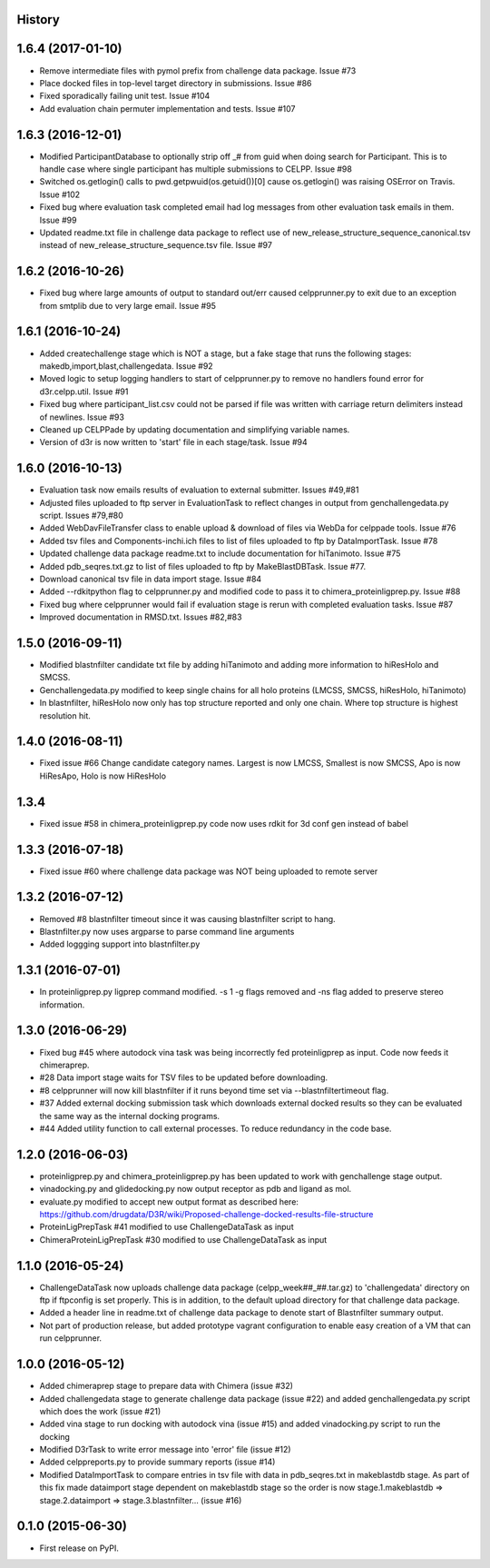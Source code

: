.. :changelog:

History
-------

1.6.4 (2017-01-10)
------------------

* Remove intermediate files with pymol prefix from challenge data
  package. Issue #73

* Place docked files in top-level target directory in submissions.
  Issue #86

* Fixed sporadically failing unit test. Issue #104

* Add evaluation chain permuter implementation and tests. Issue #107

1.6.3 (2016-12-01)
-------------------

* Modified ParticipantDatabase to optionally strip off _# from guid
  when doing search for Participant. This is to handle case where
  single participant has multiple submissions to CELPP. Issue #98

* Switched os.getlogin() calls to  pwd.getpwuid(os.getuid())[0] 
  cause os.getlogin() was raising OSError on Travis. Issue #102

* Fixed bug where evaluation task completed email had log messages
  from other evaluation task emails in them. Issue #99

* Updated readme.txt file in challenge data package to reflect
  use of new_release_structure_sequence_canonical.tsv instead of
  new_release_structure_sequence.tsv file. Issue #97

1.6.2 (2016-10-26)
-------------------

* Fixed bug where large amounts of output to standard out/err caused
  celpprunner.py to exit due to an exception from smtplib due to 
  very large email. Issue #95

1.6.1 (2016-10-24)
-------------------

* Added createchallenge stage which is NOT a stage, but a fake stage
  that runs the following stages: makedb,import,blast,challengedata. Issue #92

* Moved logic to setup logging handlers to start of celpprunner.py to remove
  no handlers found error for d3r.celpp.util. Issue #91

* Fixed bug where participant_list.csv could not be parsed if file was 
  written with carriage return delimiters instead of newlines. Issue #93
  
* Cleaned up CELPPade by updating documentation and simplifying variable names.

* Version of d3r is now written to 'start' file in each stage/task. Issue #94

1.6.0 (2016-10-13)
-------------------

* Evaluation task now emails results of evaluation to external 
  submitter. Issues #49,#81

* Adjusted files uploaded to ftp server in EvaluationTask to 
  reflect changes in output from genchallengedata.py script.
  Issues #79,#80

* Added WebDavFileTransfer class to enable upload & download
  of files via WebDa for celppade tools. Issue #76

* Added tsv files and Components-inchi.ich files to list of 
  files uploaded to ftp by DataImportTask. Issue #78

* Updated challenge data package readme.txt to include documentation
  for hiTanimoto. Issue #75

* Added pdb_seqres.txt.gz to list of files uploaded to ftp by
  MakeBlastDBTask. Issue #77.

* Download canonical tsv file in data import stage. Issue #84

* Added --rdkitpython flag to celpprunner.py and modified
  code to pass it to chimera_proteinligprep.py. Issue #88

* Fixed bug where celpprunner would fail if evaluation 
  stage is rerun with completed evaluation tasks. Issue #87

* Improved documentation in RMSD.txt. Issues #82,#83

1.5.0 (2016-09-11)
--------------------

* Modified blastnfilter candidate txt file by adding hiTanimoto and 
  adding more information to hiResHolo and SMCSS.

* Genchallengedata.py modified to keep single chains for all holo
  proteins (LMCSS, SMCSS, hiResHolo, hiTanimoto)

* In blastnfilter, hiResHolo now only has top structure 
  reported and only one chain. Where top structure is 
  highest resolution hit.

1.4.0 (2016-08-11)
--------------------

* Fixed issue #66 Change candidate category names. Largest is now LMCSS,
  Smallest is now SMCSS, Apo is now HiResApo, Holo is now HiResHolo

1.3.4
--------------------

* Fixed issue #58 in chimera_proteinligprep.py code now uses rdkit 
  for 3d conf gen instead of babel

1.3.3 (2016-07-18)
--------------------

* Fixed issue #60 where challenge data package was NOT being
  uploaded to remote server

1.3.2 (2016-07-12)
--------------------

* Removed #8 blastnfilter timeout since it was causing blastnfilter
  script to hang.

* Blastnfilter.py now uses argparse to parse command line arguments

* Added loggging support into blastnfilter.py 

1.3.1 (2016-07-01)
---------------------

* In proteinligprep.py ligprep command modified. -s 1 -g flags 
  removed and -ns flag added to preserve stereo information.

1.3.0 (2016-06-29)
---------------------

* Fixed bug #45 where autodock vina task was being incorrectly
  fed proteinligprep as input. Code now feeds it chimeraprep.

* #28 Data import stage waits for TSV files to be updated before
  downloading.  

* #8 celpprunner will now kill blastnfilter if it runs beyond
  time set via --blastnfiltertimeout flag.

* #37 Added external docking submission task which downloads
  external docked results so they can be evaluated the same
  way as the internal docking programs.

* #44 Added utility function to call external processes. To
  reduce redundancy in the code base.


1.2.0 (2016-06-03)
---------------------

* proteinligprep.py and chimera_proteinligprep.py
  has been updated to work with genchallenge stage output.

* vinadocking.py and glidedocking.py now output receptor as pdb
  and ligand as mol.

* evaluate.py modified to accept new output format as described
  here:  https://github.com/drugdata/D3R/wiki/Proposed-challenge-docked-results-file-structure

* ProteinLigPrepTask #41 modified to use ChallengeDataTask as input

* ChimeraProteinLigPrepTask #30 modified to use ChallengeDataTask as input

1.1.0 (2016-05-24)
---------------------

* ChallengeDataTask now uploads challenge data package 
  (celpp_week##_##.tar.gz) to 'challengedata' directory on
  ftp if ftpconfig is set properly.  This is in addition, to
  the default upload directory for that challenge data package.

* Added a header line in readme.txt of challenge data package
  to denote start of Blastnfilter summary output.

* Not part of production release, but added prototype vagrant 
  configuration to enable easy creation of a VM that can run
  celpprunner.

1.0.0 (2016-05-12)
---------------------

* Added chimeraprep stage to prepare data with Chimera 
  (issue #32)
 
* Added challengedata stage to generate challenge data package (issue #22)
  and added genchallengedata.py script which does the work (issue #21)

* Added vina stage to run docking with autodock vina (issue #15)
  and added vinadocking.py script to run the docking

* Modified D3rTask to write error message into 'error' file (issue #12)

* Added celppreports.py to provide summary reports (issue #14)

* Modified DataImportTask to compare entries in tsv file with 
  data in pdb_seqres.txt in makeblastdb stage.  As part of this
  fix made dataimport stage dependent on makeblastdb stage so
  the order is now stage.1.makeblastdb => stage.2.dataimport =>
  stage.3.blastnfilter... (issue #16)

0.1.0 (2015-06-30)
---------------------

* First release on PyPI.

